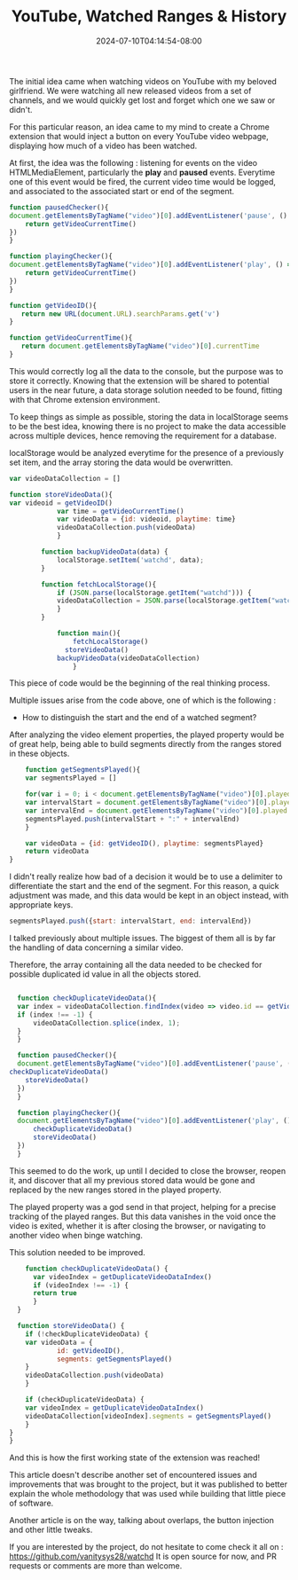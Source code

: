 #+TITLE: YouTube, Watched Ranges & History
#+DATE: 2024-07-10T04:14:54-08:00
#+DRAFT: true
#+SUMMARY: Watching YouTube videos, forgetting which ones we saw, and finding a nerdy solution to that existential problem.

The initial idea came when watching videos on YouTube with my beloved girlfriend. We were watching all new released videos from a set of channels, and we would quickly get lost and forget which one we saw or didn't.

For this particular reason, an idea came to my mind to create a Chrome extension that would inject a button on every YouTube video webpage, displaying how much of a video has been watched.

At first, the idea was the following : listening for events on the video HTMLMediaElement, particularly the *play* and *paused* events.
Everytime one of this event would be fired, the current video time would be logged, and associated to the associated start or end of the segment.

#+begin_src javascript
  function pausedChecker(){
  document.getElementsByTagName("video")[0].addEventListener('pause', () => {
	  return getVideoCurrentTime()
  })
  }

  function playingChecker(){
  document.getElementsByTagName("video")[0].addEventListener('play', () => {
	  return getVideoCurrentTime()
  })
  }

  function getVideoID(){
     return new URL(document.URL).searchParams.get('v')
  }

  function getVideoCurrentTime(){
     return document.getElementsByTagName("video")[0].currentTime
  }
#+end_src

This would correctly log all the data to the console, but the purpose was to store it correctly.
Knowing that the extension will be shared to potential users in the near future, a data storage solution needed to be found, fitting with that Chrome extension environment.

To keep things as simple as possible, storing the data in localStorage seems to be the best idea, knowing there is no project to make the data accessible across multiple devices, hence removing the requirement for a database.

localStorage would be analyzed everytime for the presence of a previously set item, and the array storing the data would be overwritten.

#+begin_src javascript
var videoDataCollection = []

function storeVideoData(){
var videoid = getVideoID()
			var time = getVideoCurrentTime()
			var videoData = {id: videoid, playtime: time}
			videoDataCollection.push(videoData)
		    }

		function backupVideoData(data) {
		    localStorage.setItem('watchd', data);
		}

		function fetchLocalStorage(){
		    if (JSON.parse(localStorage.getItem("watchd"))) {
			videoDataCollection = JSON.parse(localStorage.getItem("watchd"))
		    }
		}

			function main(){
			    fetchLocalStorage()
			  storeVideoData()
			backupVideoData(videoDataCollection)
			    }
#+end_src

This piece of code would be the beginning of the real thinking process.

Multiple issues arise from the code above, one of which is the following :
- How to distinguish the start and the end of a watched segment?

After analyzing the video element properties, the played property would be of great help, being able to build segments directly from the ranges stored in these objects.

#+begin_src javascript
    function getSegmentsPlayed(){
    var segmentsPlayed = []
    
    for(var i = 0; i < document.getElementsByTagName("video")[0].played.length; i++) { 
	var intervalStart = document.getElementsByTagName("video")[0].played.start(i)
	var intervalEnd = document.getElementsByTagName("video")[0].played.end(i)
	segmentsPlayed.push(intervalStart + ":" + intervalEnd)
    }
    
    var videoData = {id: getVideoID(), playtime: segmentsPlayed}
    return videoData
}
#+end_src

I didn't really realize how bad of a decision it would be to use a delimiter to differentiate the start and the end of the segment.
For this reason, a quick adjustment was made, and this data would be kept in an object instead, with appropriate keys.

#+begin_src javascript
   segmentsPlayed.push({start: intervalStart, end: intervalEnd})
#+end_src

I talked previously about multiple issues.
The biggest of them all is by far the handling of data concerning a similar video.

Therefore, the array containing all the data needed to be checked for possible duplicated id value in all the objects stored.

#+begin_src javascript

    function checkDuplicateVideoData(){
	var index = videoDataCollection.findIndex(video => video.id == getVideoID())
	if (index !== -1) {
	    videoDataCollection.splice(index, 1);
	} 
    }

    function pausedChecker(){
	document.getElementsByTagName("video")[0].addEventListener('pause', () => {
  checkDuplicateVideoData()
	  storeVideoData()
	})
    }

    function playingChecker(){
	document.getElementsByTagName("video")[0].addEventListener('play', () => {
	    checkDuplicateVideoData()
	    storeVideoData()
	})
    }
#+end_src

This seemed to do the work, up until I decided to close the browser, reopen it, and discover that all my previous stored data would be gone and replaced by the new ranges stored in the played property.

The played property was a god send in that project, helping for a precise tracking of the played ranges.
But this data vanishes in the void once the video is exited, whether it is after closing the browser, or navigating to another video when binge watching.

This solution needed to be improved.

#+begin_src javascript
    function checkDuplicateVideoData() {
      var videoIndex = getDuplicateVideoDataIndex()
      if (videoIndex !== -1) {
	  return true
      }
  }

  function storeVideoData() {
    if (!checkDuplicateVideoData) {
	var videoData = {
            id: getVideoID(),
            segments: getSegmentsPlayed()
	}
	videoDataCollection.push(videoData)
    }

    if (checkDuplicateVideoData) {
	var videoIndex = getDuplicateVideoDataIndex()
	videoDataCollection[videoIndex].segments = getSegmentsPlayed()
    }
}
}
#+end_src

And this is how the first working state of the extension was reached!

This article doesn't describe another set of encountered issues and improvements that was brought to the project, but it was published to better explain the whole methodology that was used while building that little piece of software.

Another article is on the way, talking about overlaps, the button injection and other little tweaks.

If you are interested by the project, do not hesitate to come check it all on : https://github.com/vanitysys28/watchd
It is open source for now, and PR requests or comments are more than welcome.

